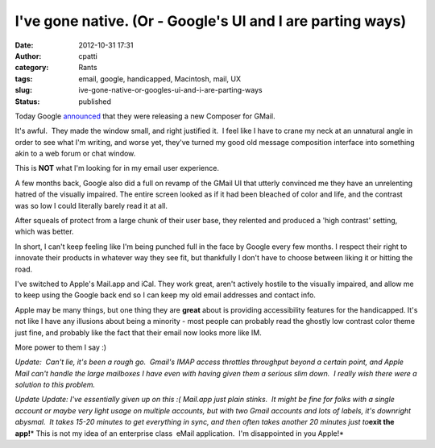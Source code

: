 I've gone native. (Or - Google's UI and I are parting ways)
###########################################################
:date: 2012-10-31 17:31
:author: cpatti
:category: Rants
:tags: email, google, handicapped, Macintosh, mail, UX
:slug: ive-gone-native-or-googles-ui-and-i-are-parting-ways
:status: published

Today Google `announced <https://gmailblog.blogspot.com/2012/10/introducing-new-compose-in-gmail.html>`__ that they were releasing a new Composer for GMail.

It's awful.  They made the window small, and right justified it.  I feel like I have to crane my neck at an unnatural angle in order to see what I'm writing, and worse yet, they've turned my good old message composition interface into something akin to a web forum or chat window.

This is **NOT** what I'm looking for in my email user experience.

A few months back, Google also did a full on revamp of the GMail UI that utterly convinced me they have an unrelenting hatred of the visually impaired. The entire screen looked as if it had been bleached of color and life, and the contrast was so low I could literally barely read it at all.

After squeals of protect from a large chunk of their user base, they relented and produced a 'high contrast' setting, which was better.

In short, I can't keep feeling like I'm being punched full in the face by Google every few months. I respect their right to innovate their products in whatever way they see fit, but thankfully I don't have to choose between liking it or hitting the road.

I've switched to Apple's Mail.app and iCal. They work great, aren't actively hostile to the visually impaired, and allow me to keep using the Google back end so I can keep my old email addresses and contact info.

Apple may be many things, but one thing they are **great** about is providing accessibility features for the handicapped. It's not like I have any illusions about being a minority - most people can probably read the ghostly low contrast color theme just fine, and probably like the fact that their email now looks more like IM.

More power to them I say :)

*Update:  Can't lie, it's been a rough go.  Gmail's IMAP access throttles throughput beyond a certain point, and Apple Mail can't handle the large mailboxes I have even with having given them a serious slim down.  I really wish there were a solution to this problem.*

*Update Update: I've essentially given up on this :( Mail.app just plain stinks.  It might be fine for folks with a single account or maybe very light usage on multiple accounts, but with two Gmail accounts and lots of labels, it's downright abysmal.  It takes 15-20 minutes to get everything in sync, and then often takes another 20 minutes just to*\ **exit the app!**\ * This is not my idea of an enterprise class  eMail application.  I'm disappointed in you Apple!*

.. raw:: html

   </p>
